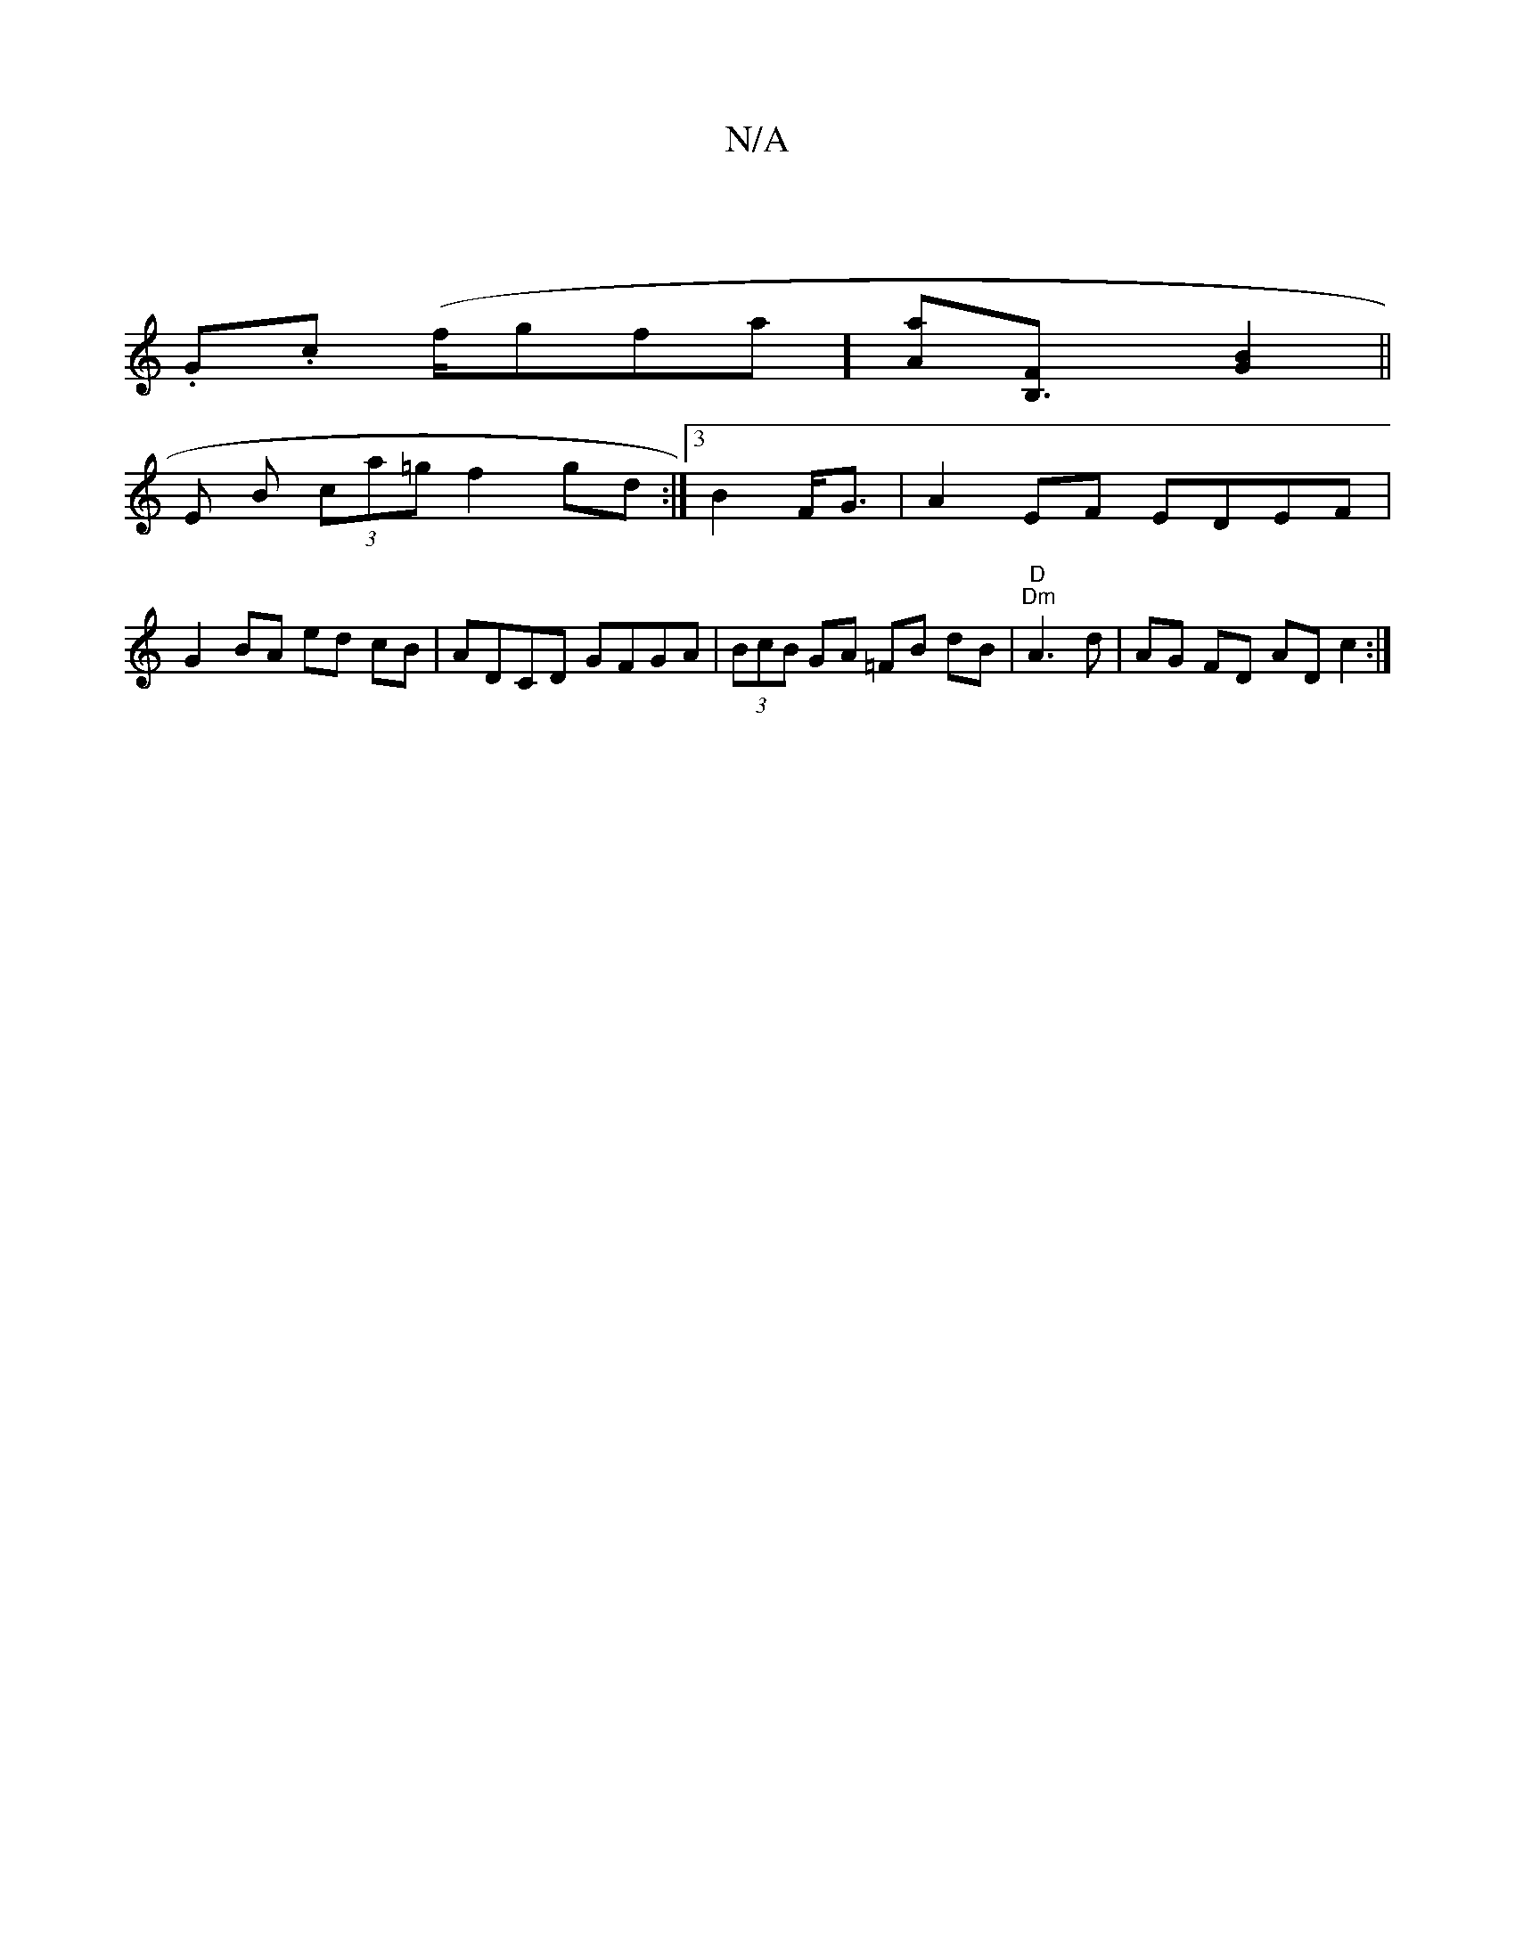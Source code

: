 X:1
T:N/A
M:4/4
R:N/A
K:Cmajor
2 |
.G.c (f/g}fa][Aa][B,3F][G2B2]||
E B (3ca=g f2 gd :| [3 B2 F<G | A2EF EDEF | G2 BA ed cB|ADCD GFGA|(3BcB GA =FB dB|"D" "Dm" A3d | AG FD AD c2:|

D~A3 AB (3cfA|BAdA (3AAF GA|B2 de d2 cB|A2 G2:|

a2 